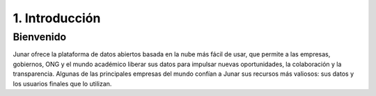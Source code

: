 1. Introducción
===============

Bienvenido
----------

Junar ofrece la plataforma de datos abiertos basada en la nube más fácil de usar, que permite a las empresas, gobiernos, ONG y el mundo académico liberar sus datos para impulsar nuevas oportunidades, la colaboración y la transparencia. Algunas de las principales empresas del mundo confían a Junar sus recursos más valiosos: sus datos y los usuarios finales que lo utilizan.
